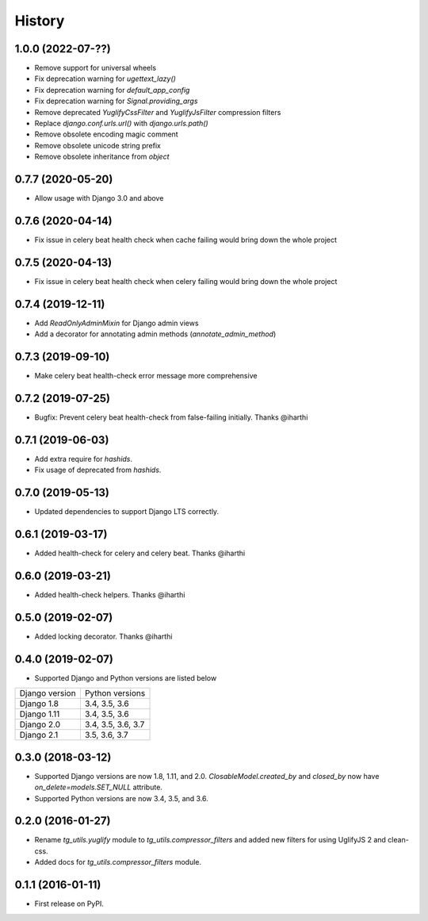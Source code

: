 =======
History
=======

1.0.0 (2022-07-??)
------------------

* Remove support for universal wheels
* Fix deprecation warning for `ugettext_lazy()`
* Fix deprecation warning for `default_app_config`
* Fix deprecation warning for `Signal.providing_args`
* Remove deprecated `YuglifyCssFilter` and `YuglifyJsFilter` compression filters
* Replace `django.conf.urls.url()` with `django.urls.path()`
* Remove obsolete encoding magic comment
* Remove obsolete unicode string prefix
* Remove obsolete inheritance from `object`

0.7.7 (2020-05-20)
------------------

* Allow usage with Django 3.0 and above


0.7.6 (2020-04-14)
------------------

* Fix issue in celery beat health check when cache failing would bring down the whole project


0.7.5 (2020-04-13)
------------------

* Fix issue in celery beat health check when celery failing would bring down the whole project


0.7.4 (2019-12-11)
------------------

* Add `ReadOnlyAdminMixin` for Django admin views
* Add a decorator for annotating admin methods (`annotate_admin_method`)


0.7.3 (2019-09-10)
------------------

* Make celery beat health-check error message more comprehensive


0.7.2 (2019-07-25)
------------------

* Bugfix: Prevent celery beat health-check from false-failing initially. Thanks @iharthi


0.7.1 (2019-06-03)
------------------

* Add extra require for `hashids`.
* Fix usage of deprecated from `hashids`.


0.7.0 (2019-05-13)
------------------

* Updated dependencies to support Django LTS correctly.


0.6.1 (2019-03-17)
------------------

* Added health-check for celery and celery beat. Thanks @iharthi

0.6.0 (2019-03-21)
------------------

* Added health-check helpers. Thanks @iharthi

0.5.0 (2019-02-07)
------------------

* Added locking decorator. Thanks @iharthi

0.4.0 (2019-02-07)
------------------

* Supported Django and Python versions are listed below

===============  ==================
Django version   Python versions
---------------  ------------------
Django 1.8       3.4, 3.5, 3.6
Django 1.11      3.4, 3.5, 3.6
Django 2.0       3.4, 3.5, 3.6, 3.7
Django 2.1       3.5, 3.6, 3.7
===============  ==================


0.3.0 (2018-03-12)
------------------

* Supported Django versions are now 1.8, 1.11, and 2.0.
  `ClosableModel.created_by` and `closed_by` now have `on_delete=models.SET_NULL` attribute.
* Supported Python versions are now 3.4, 3.5, and 3.6.


0.2.0 (2016-01-27)
------------------

* Rename `tg_utils.yuglify` module to `tg_utils.compressor_filters` and
  added new filters for using UglifyJS 2 and clean-css.
* Added docs for `tg_utils.compressor_filters` module.


0.1.1 (2016-01-11)
------------------

* First release on PyPI.
